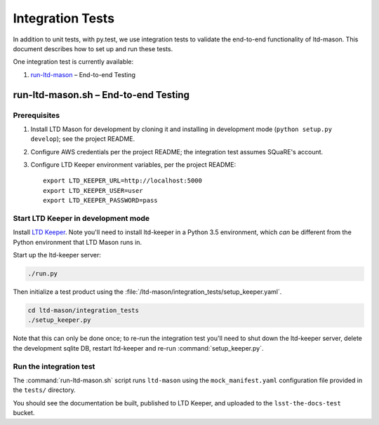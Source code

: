 #################
Integration Tests
#################

In addition to unit tests, with py.test, we use integration tests to validate the end-to-end functionality of ltd-mason.
This document describes how to set up and run these tests.

One integration test is currently available:

1. `run-ltd-mason`_ – End-to-end Testing

.. _run-ltd-mason:

run-ltd-mason.sh – End-to-end Testing
=====================================

Prerequisites
-------------

1. Install LTD Mason for development by cloning it and installing in development mode (``python setup.py develop``); see the project README.
2. Configure AWS credentials per the project README; the integration test assumes SQuaRE's account.
3. Configure LTD Keeper environment variables, per the project README::

      export LTD_KEEPER_URL=http://localhost:5000
      export LTD_KEEPER_USER=user
      export LTD_KEEPER_PASSWORD=pass


Start LTD Keeper in development mode
------------------------------------

Install `LTD Keeper <https://github.com/lsst-sqre/ltd-keeper>`_.
Note you'll need to install ltd-keeper in a Python 3.5 environment, which *can* be different from the Python environment that LTD Mason runs in.

Start up the ltd-keeper server:

.. code-block:: bash

   ./run.py

Then initialize a test product using the :file:`/ltd-mason/integration_tests/setup_keeper.yaml`.

.. code-block:: bash

   cd ltd-mason/integration_tests
   ./setup_keeper.py

Note that this can only be done once; to re-run the integration test you'll need to shut down the ltd-keeper server, delete the development sqlite DB, restart ltd-keeper and re-run :command:`setup_keeper.py`.

Run the integration test
------------------------

The :command:`run-ltd-mason.sh` script runs ``ltd-mason`` using the ``mock_manifest.yaml`` configuration file provided in the ``tests/`` directory.

You should see the documentation be built, published to LTD Keeper, and uploaded to the ``lsst-the-docs-test`` bucket.
